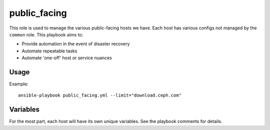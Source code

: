 public_facing
=============

This role is used to manage the various public-facing hosts we have.  Each host has various configs not managed by the ``common`` role.  This playbook aims to:

- Provide automation in the event of disaster recovery
- Automate repeatable tasks
- Automate 'one-off' host or service nuances

Usage
+++++

Example::

  ansible-playbook public_facing.yml --limit="download.ceph.com"

Variables
+++++++++

For the most part, each host will have its own unique variables.  See the playbook comments for details.
